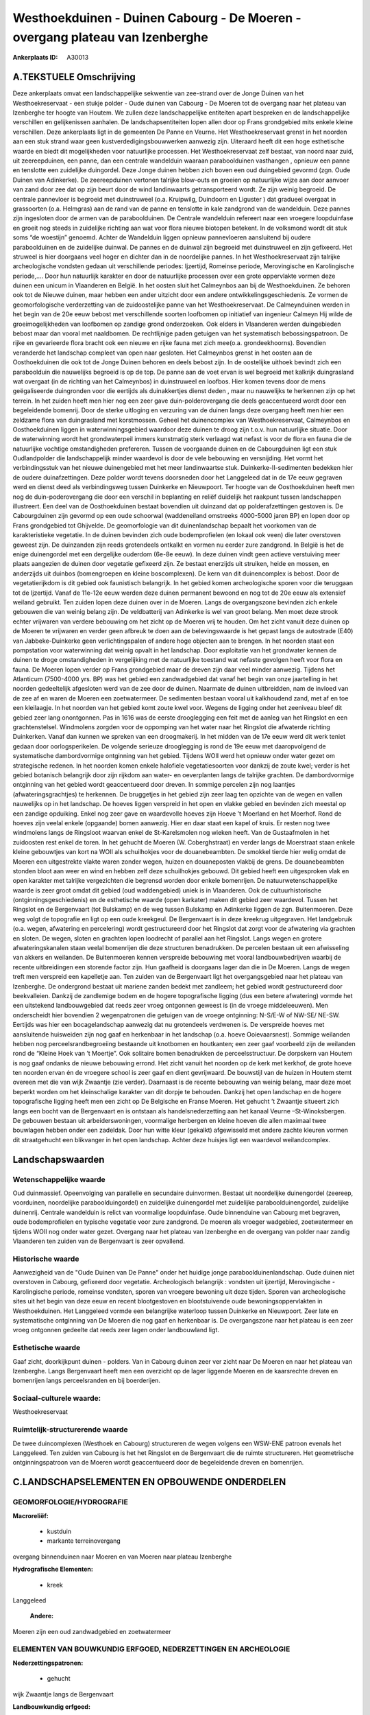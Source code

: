 Westhoekduinen - Duinen Cabourg - De Moeren - overgang plateau van Izenberghe
=============================================================================

:Ankerplaats ID: A30013




A.TEKSTUELE Omschrijving
------------

Deze ankerplaats omvat een landschappelijke sekwentie van zee-strand
over de Jonge Duinen van het Westhoekreservaat - een stukje polder -
Oude duinen van Cabourg - De Moeren tot de overgang naar het plateau van
Izenberghe ter hoogte van Houtem. We zullen deze landschappelijke
entiteiten apart bespreken en de landschappelijke verschillen en
gelijkenissen aanhalen. De landschapsentiteiten lopen allen door op
Frans grondgebied mits enkele kleine verschillen. Deze ankerplaats ligt
in de gemeenten De Panne en Veurne. Het Westhoekreservaat grenst in het
noorden aan een stuk strand waar geen kustverdedigingsbouwwerken
aanwezig zijn. Uiteraard heeft dit een hoge esthetische waarde en biedt
dit mogelijkheden voor natuurlijke processen. Het Westhoekreservaat zelf
bestaat, van noord naar zuid, uit zeereepduinen, een panne, dan een
centrale wandelduin waaraan paraboolduinen vasthangen , opnieuw een
panne en tenslotte een zuidelijke duingordel. Deze Jonge duinen hebben
zich boven een oud duingebied gevormd (zgn. Oude Duinen van Adinkerke).
De zeereepduinen vertonen talrijke blow-outs en groeien op natuurlijke
wijze aan door aanvoer van zand door zee dat op zijn beurt door de wind
landinwaarts getransporteerd wordt. Ze zijn weinig begroeid. De centrale
pannevloer is begroeid met duinstruweel (o.a. Kruipwilg, Duindoorn en
Liguster ) dat gradueel overgaat in grassoorten (o.a. Helmgras) aan de
rand van de panne en tenslotte in kale zandgrond van de wandelduin. Deze
pannes zijn ingesloten door de armen van de paraboolduinen. De Centrale
wandelduin refereert naar een vroegere loopduinfase en groeit nog steeds
in zuidelijke richting aan wat voor flora nieuwe biotopen betekent. In
de volksmond wordt dit stuk soms “de woestijn” genoemd. Achter de
Wandelduin liggen opnieuw pannevloeren aansluitend bij oudere
paraboolduinen en de zuidelijke duinwal. De pannes en de duinwal zijn
begroeid met duinstruweel en zijn gefixeerd. Het struweel is hier
doorgaans veel hoger en dichter dan in de noordelijke pannes. In het
Westhoekreservaat zijn talrijke archeologische vondsten gedaan uit
verschillende periodes: Ijzertijd, Romeinse periode, Merovingische en
Karolingische periode,…. Door hun natuurlijk karakter en door de
natuurlijke processen over een grote oppervlakte vormen deze duinen een
unicum in Vlaanderen en België. In het oosten sluit het Calmeynbos aan
bij de Westhoekduinen. Ze behoren ook tot de Nieuwe duinen, maar hebben
een ander uitzicht door een andere ontwikkelingsgeschiedenis. Ze vormen
de geomorfologische verderzetting van de zuidoostelijke panne van het
Westhoekreservaat. De Calmeynduinen werden in het begin van de 20e eeuw
bebost met verschillende soorten loofbomen op initiatief van ingenieur
Calmeyn Hij wilde de groeimogelijkheden van loofbomen op zandige grond
onderzoeken. Ook elders in Vlaanderen werden duingebieden bebost maar
dan vooral met naaldbomen. De rechtlijnige paden getuigen van het
systematisch bebossingspatroon. De rijke en gevarieerde flora bracht ook
een nieuwe en rijke fauna met zich mee(o.a. grondeekhoorns). Bovendien
veranderde het landschap compleet van open naar gesloten. Het Calmeynbos
grenst in het oosten aan de Oosthoekduinen die ook tot de Jonge Duinen
behoren en deels bebost zijn. In de oostelijke uithoek bevindt zich een
paraboolduin die nauwelijks begroeid is op de top. De panne aan de voet
ervan is wel begroeid met kalkrijk duingrasland wat overgaat (in de
richting van het Calmeynbos) in duinstruweel en loofbos. Hier komen
tevens door de mens geëgaliseerde duingronden voor die eertijds als
duinakkertjes dienst deden , maar nu nauwelijks te herkennen zijn op het
terrein. In het zuiden heeft men hier nog een zeer gave
duin-polderovergang die deels geaccentueerd wordt door een begeleidende
bomenrij. Door de sterke uitloging en verzuring van de duinen langs deze
overgang heeft men hier een zeldzame flora van duingrasland met
korstmossen. Geheel het duinencomplex van Westhoekreservaat, Calmeynbos
en Oosthoekduinen liggen in waterwinningsgebied waardoor deze duinen te
droog zijn t.o.v. hun natuurlijke situatie. Door de waterwinning wordt
het grondwaterpeil immers kunstmatig sterk verlaagd wat nefast is voor
de flora en fauna die de natuurlijke vochtige omstandigheden prefereren.
Tussen de voorgaande duinen en de Cabourgduinen ligt een stuk
Oudlandpolder die landschappelijk minder waardevol is door de vele
bebouwing en versnijding. Het vormt het verbindingsstuk van het nieuwe
duinengebied met het meer landinwaartse stuk. Duinkerke-II-sedimenten
bedekken hier de oudere duinafzettingen. Deze polder wordt tevens
doorsneden door het Langgeleed dat in de 17e eeuw gegraven werd en
dienst deed als verbindingsweg tussen Duinkerke en Nieuwpoort. Ter
hoogte van de Oosthoekduinen heeft men nog de duin-poderovergang die
door een verschil in beplanting en reliëf duidelijk het raakpunt tussen
landschappen illustreert. Een deel van de Oosthoekduinen bestaat
bovendien uit duinzand dat op polderafzettingen gestoven is. De
Cabourgduinen zijn gevormd op een oude schoorwal (waddeneiland omstreeks
4000-5000 jaren BP) en lopen door op Frans grondgebied tot Ghijvelde. De
geomorfologie van dit duinenlandschap bepaalt het voorkomen van de
karakteristieke vegetatie. In de duinen bevinden zich oude
bodemprofielen (en lokaal ook veen) die later overstoven geweest zijn.
De duinzanden zijn reeds grotendeels ontkalkt en vormen nu eerder zure
zandgrond. In België is het de enige duinengordel met een dergelijke
ouderdom (6e-8e eeuw). In deze duinen vindt geen actieve verstuiving
meer plaats aangezien de duinen door vegetatie gefixeerd zijn. Ze
bestaat enerzijds uit struiken, heide en mossen, en anderzijds uit
duinbos (bomengroepen en kleine boscomplexen). De kern van dit
duinencomplex is bebost. Door de vegetatierijkdom is dit gebied ook
faunistisch belangrijk. In het gebied komen archeologische sporen voor
die teruggaan tot de Ijzertijd. Vanaf de 11e-12e eeuw werden deze duinen
permanent bewoond en nog tot de 20e eeuw als extensief weiland gebruikt.
Ten zuiden lopen deze duinen over in de Moeren. Langs de overgangszone
bevinden zich enkele gebouwen die van weinig belang zijn. De
veldbatterij van Adinkerke is wel van groot belang. Men moet deze strook
echter vrijwaren van verdere bebouwing om het zicht op de Moeren vrij te
houden. Om het zicht vanuit deze duinen op de Moeren te vrijwaren en
verder geen afbreuk te doen aan de belevingswaarde is het gepast langs
de autostrade (E40) van Jabbeke-Duinkerke geen verlichtingspalen of
andere hoge objecten aan te brengen. In het noorden staat een
pompstation voor waterwinning dat weinig opvalt in het landschap. Door
exploitatie van het grondwater kennen de duinen te droge omstandigheden
in vergelijking met de natuurlijke toestand wat nefaste gevolgen heeft
voor flora en fauna. De Moeren lopen verder op Frans grondgebied maar de
dreven zijn daar veel minder aanwezig. Tijdens het Atlanticum (7500-4000
yrs. BP) was het gebied een zandwadgebied dat vanaf het begin van onze
jaartelling in het noorden gedeeltelijk afgesloten werd van de zee door
de duinen. Naarmate de duinen uitbreidden, nam de invloed van de zee af
en waren de Moeren een zoetwatermeer. De sedimenten bestaan vooral uit
kalkhoudend zand, met af en toe een kleilaagje. In het noorden van het
gebied komt zoute kwel voor. Wegens de ligging onder het zeeniveau bleef
dit gebied zeer lang onontgonnen. Pas in 1616 was de eerste drooglegging
een feit met de aanleg van het Ringslot en een grachtenstelsel.
Windmolens zorgden voor de oppomping van het water naar het Ringslot die
afwaterde richting Duinkerken. Vanaf dan kunnen we spreken van een
droogmakerij. In het midden van de 17e eeuw werd dit werk teniet gedaan
door oorlogsperikelen. De volgende serieuze drooglegging is rond de 19e
eeuw met daaropvolgend de systematische dambordvormige ontginning van
het gebied. Tijdens WOII werd het opnieuw onder water gezet om
strategische redenen. In het noorden komen enkele halofiele
vegetatiesoorten voor dankzij de zoute kwel; verder is het gebied
botanisch belangrijk door zijn rijkdom aan water- en oeverplanten langs
de talrijke grachten. De dambordvormige ontginning van het gebied wordt
geaccentueerd door dreven. In sommige percelen zijn nog laantjes
(afwateringsgrachtjes) te herkennen. De bruggetjes in het gebied zijn
zeer laag ten opzichte van de wegen en vallen nauwelijks op in het
landschap. De hoeves liggen verspreid in het open en vlakke gebied en
bevinden zich meestal op een zandige opduiking. Enkel nog zeer gave en
waardevolle hoeves zijn Hoeve ’t Moerland en het Moerhof. Rond de hoeves
zijn veelal enkele (opgaande) bomen aanwezig. Hier en daar staat een
kapel of kruis. Er resten nog twee windmolens langs de Ringsloot waarvan
enkel de St-Karelsmolen nog wieken heeft. Van de Gustaafmolen in het
zuidoosten rest enkel de toren. In het gehucht de Moeren (W.
Coberghstraat) en verder langs de Moerstraat staan enkele kleine
gebouwtjes van kort na WOII als schuilhokjes voor de douanebeambten. De
smokkel tierde hier welig omdat de Moeren een uitgestrekte vlakte waren
zonder wegen, huizen en douaneposten vlakbij de grens. De douanebeambten
stonden bloot aan weer en wind en hebben zelf deze schuilhokjes gebouwd.
Dit gebied heeft een uitgesproken vlak en open karakter met talrijke
vergezichten die begrensd worden door enkele bomenrijen. De
natuurwetenschappelijke waarde is zeer groot omdat dit gebied (oud
waddengebied) uniek is in Vlaanderen. Ook de cultuurhistorische
(ontginningsgeschiedenis) en de esthetische waarde (open karkater) maken
dit gebied zeer waardevol. Tussen het Ringslot en de Bergenvaart (tot
Bulskamp) en de weg tussen Bulskamp en Adinkerke liggen de zgn.
Buitenmoeren. Deze weg volgt de topografie en ligt op een oude
kreekgeul. De Bergenvaart is in deze kreekrug uitgegraven. Het
landgebruik (o.a. wegen, afwatering en percelering) wordt gestructureerd
door het Ringslot dat zorgt voor de afwatering via grachten en sloten.
De wegen, sloten en grachten lopen loodrecht of parallel aan het
Ringslot. Langs wegen en grotere afwateringskanalen staan veelal
bomenrijen die deze structuren benadrukken. De percelen bestaan uit een
afwisseling van akkers en weilanden. De Buitenmoeren kennen verspreide
bebouwing met vooral landbouwbedrijven waarbij de recente uitbreidingen
een storende factor zijn. Hun gaafheid is doorgaans lager dan die in De
Moeren. Langs de wegen treft men verspreid een kapelletje aan. Ten
zuiden van de Bergenvaart ligt het overgangsgebied naar het plateau van
Izenberghe. De ondergrond bestaat uit mariene zanden bedekt met
zandleem; het gebied wordt gestructureerd door beekvalleien. Dankzij de
zandlemige bodem en de hogere topografische ligging (dus een betere
afwatering) vormde het een uitstekend landbouwgebied dat reeds zeer
vroeg ontgonnen geweest is (in de vroege middeleeuwen). Men onderscheidt
hier bovendien 2 wegenpatronen die getuigen van de vroege ontginning:
N-S/E-W of NW-SE/ NE-SW. Eertijds was hier een bocagelandschap aanwezig
dat nu grotendeels verdwenen is. De verspreide hoeves met aansluitende
huisweiden zijn nog gaaf en herkenbaar in het landschap (o.a. hoeve
Ooievaarsnest). Sommige weilanden hebben nog perceelsrandbegroeiing
bestaande uit knotbomen en houtkanten; een zeer gaaf voorbeeld zijn de
weilanden rond de “Kleine Hoek van ’t Moertje”. Ook solitaire bomen
benadrukken de perceelsstructuur. De dorpskern van Houtem is nog gaaf
ondanks de nieuwe bebouwing errond. Het zicht vanuit het noorden op de
kerk met kerkhof, de grote hoeve ten noorden ervan én de vroegere school
is zeer gaaf en dient gevrijwaard. De bouwstijl van de huizen in Houtem
stemt overeen met die van wijk Zwaantje (zie verder). Daarnaast is de
recente bebouwing van weinig belang, maar deze moet beperkt worden om
het kleinschalige karakter van dit dorpje te behouden. Dankzij het open
landschap en de hogere topografische ligging heeft men een zicht op De
Belgische en Franse Moeren. Het gehucht ’t Zwaantje situeert zich langs
een bocht van de Bergenvaart en is ontstaan als handelsnederzetting aan
het kanaal Veurne –St-Winoksbergen. De gebouwen bestaan uit
arbeiderswoningen, voormalige herbergen en kleine hoeven die allen
maximaal twee bouwlagen hebben onder een zadeldak. Door hun witte kleur
(gekalkt) afgewisseld met andere zachte kleuren vormen dit straatgehucht
een blikvanger in het open landschap. Achter deze huisjes ligt een
waardevol weilandcomplex. 



Landschapswaarden
-----------------


Wetenschappelijke waarde
~~~~~~~~~~~~~~~~~~~~~~~~

Oud duinmassief. Opeenvolging van parallelle en secundaire
duinvormen. Bestaat uit noordelijke duinengordel (zeereep, voorduinen,
noordelijke paraboolduingordel) en zuidelijke duinengordel met
zuidelijke paraboolduinengordel, zuidelijke duinenrij. Centrale
wandelduin is relict van voormalige loopduinfase. Oude binnenduine van
Cabourg met begraven, oude bodemprofielen en typische vegetatie voor
zure zandgrond. De moeren als vroeger wadgebied, zoetwatermeer en
tijdens WOII nog onder water gezet. Overgang naar het plateau van
Izenberghe en de overgang van polder naar zandig Vlaanderen ten zuiden
van de Bergenvaart is zeer opvallend.

Historische waarde
~~~~~~~~~~~~~~~~~~


Aanwezigheid van de "Oude Duinen van De Panne" onder het huidige
jonge paraboolduinenlandschap. Oude duinen niet overstoven in Cabourg,
gefixeerd door vegetatie. Archeologisch belangrijk : vondsten uit
ijzertijd, Merovingische - Karolingische periode, romeinse vondsten,
sporen van vroegere bewoning uit deze tijden. Sporen van archeologische
sites uit het begin van deze eeuw en recent blootgestoven en
blootstuivende oude bewoningsoppervlakten in Westhoekduinen. Het
Langgeleed vormde een belangrijke waterloop tussen Duinkerke en
Nieuwpoort. Zeer late en systematische ontginning van De Moeren die nog
gaaf en herkenbaar is. De overgangszone naar het plateau is een zeer
vroeg ontgonnen gedeelte dat reeds zeer lagen onder landbouwland ligt.

Esthetische waarde
~~~~~~~~~~~~~~~~~~

Gaaf zicht, doorkijkpunt duinen - polders. Van in
Cabourg duinen zeer ver zicht naar De Moeren en naar het plateau van
Izenberghe. Langs Bergenvaart heeft men een overzicht op de lager
liggende Moeren en de kaarsrechte dreven en bomenrijen langs
perceelsranden en bij boerderijen.


Sociaal-culturele waarde:
~~~~~~~~~~~~~~~~~~~~~~~~


Westhoekreservaat

Ruimtelijk-structurerende waarde
~~~~~~~~~~~~~~~~~~~~~~~~~~~~~~~~~

De twee duincomplexen (Westhoek en Cabourg) structureren de wegen
volgens een WSW-ENE patroon evenals het Langgeleed. Ten zuiden van
Cabourg is het het Ringslot en de Bergenvaart die de ruimte
structureren. Het geometrische ontginningspatroon van de Moeren wordt
geaccentueerd door de begeleidende dreven en bomenrijen.



C.LANDSCHAPSELEMENTEN EN OPBOUWENDE ONDERDELEN
-----------------------------------------------



GEOMORFOLOGIE/HYDROGRAFIE
~~~~~~~~~~~~~~~~~~~~~~~~

**Macroreliëf:**

 * kustduin
 * markante terreinovergang

overgang binnenduinen naar Moeren en van Moeren naar plateau Izenberghe

**Hydrografische Elementen:**

 * kreek


Langgeleed

 **Andere:**
Moeren zijn een oud zandwadgebied en zoetwatermeer

ELEMENTEN VAN BOUWKUNDIG ERFGOED, NEDERZETTINGEN EN ARCHEOLOGIE
~~~~~~~~~~~~~~~~~~~~~~~~~~~~~~~~~~~~~~~~~~~~~~~~~~~~~~~~~~~~~~~

**Nederzettingspatronen:**

 * gehucht

wijk Zwaantje langs de Bergenvaart

**Landbouwkundig erfgoed:**

 * hoeve


hoeve 't Moerland en Moerhof

**Molens:**

 * windmolen


St-Karelsmolen en Gustaafmolen beide bemalingsmolens

**Militair erfgoed:**

 * bunker


in Cabourg duinen

**Kerkelijk erfgoed:**

 * kapel


**Klein historisch erfgoed:**

 * kruis


**Archeologische elementen:**
oude bewoningspatronen in Wethoekduinen

 **Andere:**
de vele brugjes in De Moeren; douaneposten in de Moeren

ELEMENTEN VAN TRANSPORT EN INFRASTRUCTUUR
~~~~~~~~~~~~~~~~~~~~~~~~~~~~~~~~~~~~~~~~~

**Waterbouwkundige infrastructuur:**

 * kanaal
 * dijk
 * sluis
 * grachtenstelsel


Ringslot en Bergenvaart rond Moeren met grachtenstelsel.

ELEMENTEN EN PATRONEN VAN LANDGEBRUIK
~~~~~~~~~~~~~~~~~~~~~~~~~~~~~~~~~~~~~

**Lijnvormige elementen:**

 * dreef
 * bomenrij

**Topografie:**

 * repelvormig


**Bijzondere waterhuishouding:**

 * droogmakerij
 * polder



OPMERKINGEN EN KNELPUNTEN
~~~~~~~~~~~~~~~~~~~~~~~~

Dit omvangrijke gebied wordt doorsneden door de autostrade van Brugge
naar Calais. Daardoor is de overgang van Cabourg duinen naar De Moeren
verstoord. De afwezigheid van verlichtingspalen langs deze weg maakt dat
de visuele hinder voor het landschap beperkt wordt. De brug over de
autostrade springt wel in het oog in dit open landschap. Verder dient
men verdere versnijding/versnippering van dit open gebied te voorkomen.
Tussen de Westhoekduinen en de Oude duinen van Cabourg ligt een minder
waardevol poldergebiedje dat eigenlijk als verbindingsgebied fungeert.
De oprukkende lintbebouwing vanuit Adinkerke dreigt deze verbinding
verder te verkleinen. Een grote mast vlakbij Houtem doet afbreuk aan de
esthetische waarde mede door het opvallende kleur (rood en wit). Ten
zuiden van Adinkerke springen bergen uitgegraven materiaal in dit open
landschap sterk in het oog. In het noordoosten is echter een
zandwinningsgebied dat door de vergraving niet alleen het geopatrimonium
schaadt maar ook het vergezicht beperkt in die richting. Rond Houtem
staat eveneens een grote mast, evenals net ten noorden van het gebied;
deze zijn behoorlijke blikvangers in dit vlakke en open landschap.
